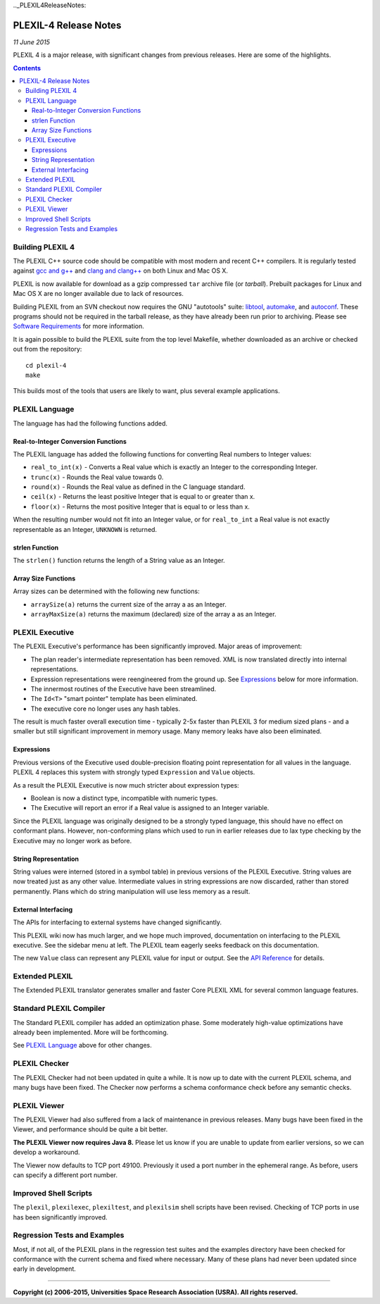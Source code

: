 .._PLEXIL4ReleaseNotes:

PLEXIL-4 Release Notes
=======================

*11 June 2015*

PLEXIL 4 is a major release, with significant changes from previous
releases. Here are some of the highlights.

.. contents::

.. _building_plexil_4:

Building PLEXIL 4
-----------------

The PLEXIL C++ source code should be compatible with most modern and
recent C++ compilers. It is regularly tested against `gcc and
g++ <http://gcc.gnu.org/>`__ and `clang and
clang++ <http://clang.llvm.org/>`__ on both Linux and Mac OS X.

PLEXIL is now available for download as a gzip compressed ``tar``
archive file (or *tarball*). Prebuilt packages for Linux and Mac OS X
are no longer available due to lack of resources.

Building PLEXIL from an SVN checkout now requires the GNU "autotools"
suite: `libtool <https://www.gnu.org/software/libtool/>`__,
`automake <https://www.gnu.org/software/automake/>`__, and
`autoconf <https://www.gnu.org/software/autoconf/>`__. These programs
should not be required in the tarball release, as they have already been
run prior to archiving. Please see `Software
Requirements <Installation#Software_Requirements>`__ for more
information.

It is again possible to build the PLEXIL suite from the top level
Makefile, whether downloaded as an archive or checked out from the
repository:

::

    cd plexil-4
    make

This builds most of the tools that users are likely to want, plus
several example applications.

.. _plexil_language:

PLEXIL Language
---------------

The language has had the following functions added.

.. _real_to_integer_conversion_functions:

Real-to-Integer Conversion Functions
~~~~~~~~~~~~~~~~~~~~~~~~~~~~~~~~~~~~

The PLEXIL language has added the following functions for converting
Real numbers to Integer values:

-  ``real_to_int(x)`` - Converts a Real value which is exactly an
   Integer to the corresponding Integer.
-  ``trunc(x)`` - Rounds the Real value towards 0.
-  ``round(x)`` - Rounds the Real value as defined in the C language
   standard.
-  ``ceil(x)`` - Returns the least positive Integer that is equal to or
   greater than x.
-  ``floor(x)`` - Returns the most positive Integer that is equal to or
   less than x.

When the resulting number would not fit into an Integer value, or for
``real_to_int`` a Real value is not exactly representable as an Integer,
``UNKNOWN`` is returned.

.. _strlen_function:

strlen Function
~~~~~~~~~~~~~~~

The ``strlen()`` function returns the length of a String value as an
Integer.

.. _array_size_functions:

Array Size Functions
~~~~~~~~~~~~~~~~~~~~

Array sizes can be determined with the following new functions:

-  ``arraySize(a)`` returns the current size of the array a as an
   Integer.
-  ``arrayMaxSize(a)`` returns the maximum (declared) size of the array
   a as an Integer.

.. _plexil_executive:

PLEXIL Executive
----------------

The PLEXIL Executive's performance has been significantly improved.
Major areas of improvement:

-  The plan reader's intermediate representation has been removed. XML
   is now translated directly into internal representations.
-  Expression representations were reengineered from the ground up. See
   `Expressions <PLEXIL_4_Release_Notes#Expressions>`__ below for more
   information.
-  The innermost routines of the Executive have been streamlined.
-  The ``Id<T>`` "smart pointer" template has been eliminated.
-  The executive core no longer uses any hash tables.

The result is much faster overall execution time - typically 2-5x faster
than PLEXIL 3 for medium sized plans - and a smaller but still
significant improvement in memory usage. Many memory leaks have also
been eliminated.

Expressions
~~~~~~~~~~~

Previous versions of the Executive used double-precision floating point
representation for all values in the language. PLEXIL 4 replaces this
system with strongly typed ``Expression`` and ``Value`` objects.

As a result the PLEXIL Executive is now much stricter about expression
types:

-  Boolean is now a distinct type, incompatible with numeric types.
-  The Executive will report an error if a Real value is assigned to an
   Integer variable.

Since the PLEXIL language was originally designed to be a strongly typed
language, this should have no effect on conformant plans. However,
non-conforming plans which used to run in earlier releases due to lax
type checking by the Executive may no longer work as before.

.. _string_representation:

String Representation
~~~~~~~~~~~~~~~~~~~~~

String values were interned (stored in a symbol table) in previous
versions of the PLEXIL Executive. String values are now treated just as
any other value. Intermediate values in string expressions are now
discarded, rather than stored permanently. Plans which do string
manipulation will use less memory as a result.

.. _external_interfacing:

External Interfacing
~~~~~~~~~~~~~~~~~~~~

The APIs for interfacing to external systems have changed significantly.

This PLEXIL wiki now has much larger, and we hope much improved,
documentation on interfacing to the PLEXIL executive. See the sidebar
menu at left. The PLEXIL team eagerly seeks feedback on this
documentation.

The new ``Value`` class can represent any PLEXIL value for input or
output. See the `API
Reference <PLEXIL_Application_Framework_API_Reference>`__ for details.

.. _extended_plexil:

Extended PLEXIL
---------------

The Extended PLEXIL translator generates smaller and faster Core PLEXIL
XML for several common language features.

.. _standard_plexil_compiler:

Standard PLEXIL Compiler
------------------------

The Standard PLEXIL compiler has added an optimization phase. Some
moderately high-value optimizations have already been implemented. More
will be forthcoming.

See `PLEXIL Language <PLEXIL_4_Release_Notes#PLEXIL_Language>`__ above
for other changes.

.. _plexil_checker:

PLEXIL Checker
--------------

The PLEXIL Checker had not been updated in quite a while. It is now up
to date with the current PLEXIL schema, and many bugs have been fixed.
The Checker now performs a schema conformance check before any semantic
checks.

.. _plexil_viewer:

PLEXIL Viewer
-------------

The PLEXIL Viewer had also suffered from a lack of maintenance in
previous releases. Many bugs have been fixed in the Viewer, and
performance should be quite a bit better.

**The PLEXIL Viewer now requires Java 8.** Please let us know if you are
unable to update from earlier versions, so we can develop a workaround.

The Viewer now defaults to TCP port 49100. Previously it used a port
number in the ephemeral range. As before, users can specify a different
port number.

.. _improved_shell_scripts:

Improved Shell Scripts
----------------------

The ``plexil``, ``plexilexec``, ``plexiltest``, and ``plexilsim`` shell
scripts have been revised. Checking of TCP ports in use has been
significantly improved.

.. _regression_tests_and_examples:

Regression Tests and Examples
-----------------------------

Most, if not all, of the PLEXIL plans in the regression test suites and
the examples directory have been checked for conformance with the
current schema and fixed where necessary. Many of these plans had never
been updated since early in development.

--------------

**Copyright (c) 2006-2015, Universities Space Research Association
(USRA). All rights reserved.**
